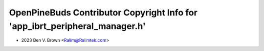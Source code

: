 ============================================================================
OpenPineBuds Contributor Copyright Info for 'app_ibrt_peripheral_manager.h'
============================================================================

* 2023 Ben V. Brown <Ralim@Ralimtek.com>
